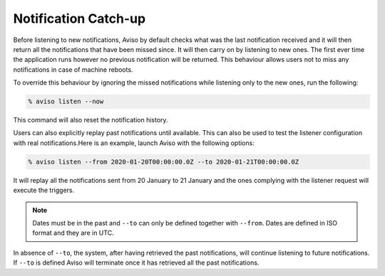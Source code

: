 .. _past_notifications:

Notification Catch-up
=====================================

Before listening to new notifications, Aviso by default checks what was the last notification received and 
it will then return all the notifications that have been missed since. It will then carry on by listening 
to new ones. The first ever time the application runs however no previous notification will be returned. 
This behaviour allows users not to miss any notifications in case of machine reboots.

To override this behaviour by ignoring the missed notifications while listening only to the new ones, 
run the following:

.. code-block:: console

   % aviso listen --now

This command will also reset the notification history.

Users can also explicitly replay past notifications until available. This can also be used to test the listener configuration with real notifications.​
Here is an example, launch Aviso with the following options:​

.. code-block:: console

   % aviso listen --from 2020-01-20T00:00:00.0Z --to 2020-01-21T00:00:00.0Z

It will replay all the notifications sent from 20 January to 21 January and the ones complying with the listener request will execute the triggers.

.. note::
   Dates must be in the past and ``--to`` can only be defined together with ``--from``. 
   Dates are defined in ISO format and they are in UTC.

In absence of ``--to``, the system, after having retrieved the past notifications, ​will continue listening 
to future notifications. If ``--to`` is defined Aviso will terminate once it has retrieved all the past notifications.
